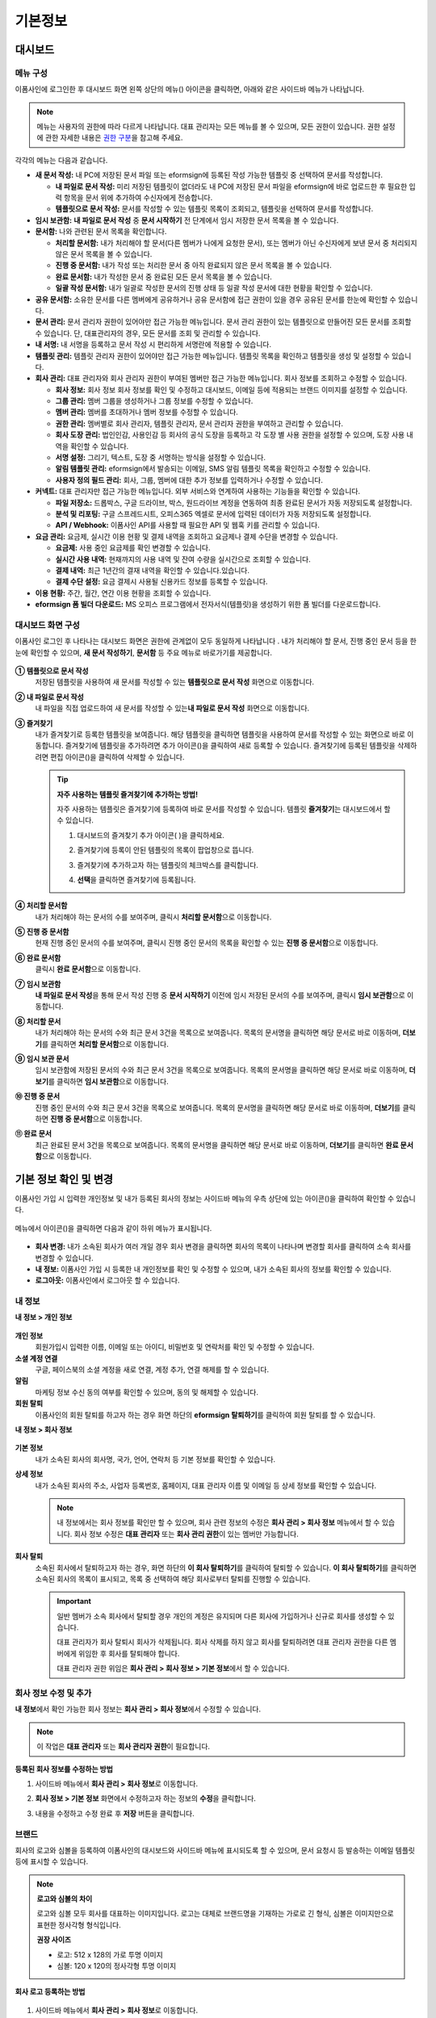 ============
기본정보
============


------------
대시보드
------------


메뉴 구성
~~~~~~~~~~~~~

이폼사인에 로그인한 후 대시보드 화면 왼쪽 상단의 메뉴(|image1|) 아이콘을 클릭하면, 아래와 같은 사이드바 메뉴가 나타납니다.

.. note::

   메뉴는 사용자의 권한에 따라 다르게 나타납니다. 대표 관리자는 모든 메뉴를 볼 수 있으며, 모든 권한이 있습니다.
   권한 설정에 관한 자세한 내용은 `권한 구분 <chapter2.html#permissions>`__\ 을 참고해 주세요.

.. figure:: resources/dashboard_menu_expand.png
   :alt: 이폼사인 메뉴 구성
   :width: 700px


각각의 메뉴는 다음과 같습니다.

-  **새 문서 작성:**
   내 PC에 저장된 문서 파일 또는 eformsign에 등록된 작성 가능한 템플릿 중 선택하여 문서를 작성합니다.

   -  **내 파일로 문서 작성:** 미리 저장된 템플릿이 없더라도 내 PC에 저장된 문서 파일을 eformsign에 바로 업로드한 후 필요한 입력 항목을 문서 위에 추가하여 수신자에게 전송합니다.

   -  **템플릿으로 문서 작성:** 문서를 작성할 수 있는 템플릿 목록이 조회되고, 템플릿을 선택하여 문서를 작성합니다.


-  **임시 보관함:** **내 파일로 문서 작성** 중 **문서 시작하기** 전 단계에서 임시 저장한 문서 목록을 볼 수 있습니다.


-  **문서함:** 나와 관련된 문서 목록을 확인합니다.

   -  **처리할 문서함:** 내가 처리해야 할 문서(다른 멤버가 나에게 요청한 문서), 또는 멤버가 아닌 수신자에게 보낸 문서 중 처리되지 않은 문서 목록을 볼 수 있습니다.

   -  **진행 중 문서함:** 내가 작성 또는 처리한 문서 중 아직 완료되지 않은 문서 목록을 볼 수 있습니다.

   -  **완료 문서함:** 내가 작성한 문서 중 완료된 모든 문서 목록을 볼 수 있습니다.

   -  **일괄 작성 문서함:** 내가 일괄로 작성한 문서의 진행 상태 등 일괄 작성 문서에 대한 현황을 확인할 수 있습니다.   


-  **공유 문서함:** 소유한 문서를 다른 멤버에게 공유하거나 공유 문서함에 접근 권한이 있을 경우 공유된 문서를 한눈에 확인할 수 있습니다.


-  **문서 관리:** 문서 관리자 권한이 있어야만 접근 가능한 메뉴입니다. 문서 관리 권한이 있는 템플릿으로 만들어진 모든 문서를
   조회할 수 있습니다. 단, 대표관리자의 경우, 모든 문서를 조회 및 관리할 수 있습니다.


-  **내 서명:** 내 서명을 등록하고 문서 작성 시 편리하게 서명란에 적용할 수 있습니다.


-  **템플릿 관리:** 템플릿 관리자 권한이 있어야만 접근 가능한 메뉴입니다. 템플릿 목록을 확인하고 템플릿을 생성 및 설정할 수 있습니다.


-  **회사 관리:** 대표 관리자와 회사 관리자 권한이 부여된 멤버만 접근 가능한 메뉴입니다. 회사 정보를 조회하고 수정할 수 있습니다.

   -  **회사 정보:** 회사 정보 회사 정보를 확인 및 수정하고 대시보드, 이메일 등에 적용되는 브랜드 이미지를 설정할 수 있습니다.

   -  **그룹 관리:** 멤버 그룹을 생성하거나 그룹 정보를 수정할 수 있습니다.

   -  **멤버 관리:** 멤버를 초대하거나 멤버 정보를 수정할 수 있습니다.

   -  **권한 관리:** 멤버별로 회사 관리자, 템플릿 관리자, 문서 관리자 권한을 부여하고 관리할 수 있습니다. 

   -  **회사 도장 관리:** 법인인감, 사용인감 등 회사의 공식 도장을 등록하고 각 도장 별 사용 권한을 설정할 수 있으며, 도장 사용 내역을 확인할 수 있습니다.

   -  **서명 설정:** 그리기, 텍스트, 도장 중 서명하는 방식을 설정할 수 있습니다.

   -  **알림 템플릿 관리:** eformsign에서 발송되는 이메일, SMS 알림 템플릿 목록을 확인하고 수정할 수 있습니다.   

   -  **사용자 정의 필드 관리:** 회사, 그룹, 멤버에 대한 추가 정보를 입력하거나 수정할 수 있습니다.



-  **커넥트:** 대표 관리자만 접근 가능한 메뉴입니다. 외부 서비스와 연계하여 사용하는 기능들을 확인할 수 있습니다.

   -  **파일 저장소:** 드롭박스, 구글 드라이브, 박스, 원드라이브 계정을 연동하여 최종 완료된 문서가 자동 저장되도록 설정합니다.

   -  **분석 및 리포팅:** 구글 스프레드시트, 오피스365 엑셀로 문서에 입력된 데이터가 자동 저장되도록 설정합니다.

   -  **API / Webhook:** 이폼사인 API를 사용할 때 필요한 API 및 웹훅 키를 관리할 수 있습니다.


-  **요금 관리:** 요금제, 실시간 이용 현황 및 결제 내역을 조회하고 요금제나 결제 수단을 변경할 수 있습니다.

   -  **요금제:** 사용 중인 요금제를 확인  변경할 수 있습니다.

   -  **실시간 사용 내역:** 현재까지의 사용 내역 및 잔여 수량을 실시간으로 조회할 수 있습니다.

   -  **결제 내역:** 최근 1년간의 결재 내역을 확인할 수 있습니다.있습니다.

   -  **결제 수단 설정:** 요금 결제시 사용될 신용카드 정보를 등록할 수 있습니다.

-  **이용 현황:** 주간, 월간, 연간 이용 현황을 조회할 수 있습니다.


-  **eformsign 폼 빌더 다운로드:** MS 오피스 프로그램에서 전자서식(템플릿)을 생성하기 위한 폼 빌더를 다운로드합니다.



대시보드 화면 구성
~~~~~~~~~~~~~~~~~~~~~
                   
이폼사인 로그인 후 나타나는 대시보드 화면은 권한에 관계없이 모두 동일하게 나타납니다 . 내가 처리해야 할 문서, 진행 중인 문서 등을
한눈에 확인할 수 있으며, **새 문서 작성하기**, **문서함** 등 주요 메뉴로 바로가기를 제공합니다.

.. figure:: resources/dashboard_main.png
   :alt: 대시보드 화면
   :width: 700px


**① 템플릿으로 문서 작성**
   저장된 템플릿을 사용하여 새 문서를 작성할 수 있는 **템플릿으로 문서 작성** 화면으로 이동합니다.

**② 내 파일로 문서 작성**
   내 파일을 직접 업로드하여 새 문서를 작성할 수 있는\ **내 파일로 문서 작성** 화면으로 이동합니다.

**③ 즐겨찾기**
   내가 즐겨찾기로 등록한 템플릿을 보여줍니다. 해당 템플릿을 클릭하면 템플릿을 사용하여 문서를 작성할 수 있는 화면으로 바로
   이동합니다. 즐겨찾기에 템플릿을 추가하려면 추가 아이콘(|image2|)을 클릭하여 새로 등록할 수 있습니다. 즐겨찾기에 등록된 템플릿을
   삭제하려면 편집 아이콘(|image3|)을 클릭하여 삭제할 수 있습니다.

   .. tip::

      **자주 사용하는 템플릿 즐겨찾기에 추가하는 방법!**

      자주 사용하는 템플릿은 즐겨찾기에 등록하여 바로 문서를 작성할 수 있습니다. 템플릿 **즐겨찾기**\ 는 대시보드에서 할 수 있습니다.

      1. 대시보드의 즐겨찾기 추가 아이콘( |image4|)을 클릭하세요.

      2. 즐겨찾기에 등록이 안된 템플릿의 목록이 팝업창으로 뜹니다.

      3. 즐겨찾기에 추가하고자 하는 템플릿의 체크박스를 클릭합니다.

         |image5|

      4. **선택**\ 을 클릭하면 즐겨찾기에 등록됩니다.

**④ 처리할 문서함**
   내가 처리해야 하는 문서의 수를 보여주며, 클릭시 **처리할 문서함**\ 으로 이동합니다.

**⑤ 진행 중 문서함**
   현재 진행 중인 문서의 수를 보여주며, 클릭시 진행 중인 문서의 목록을 확인할 수 있는 **진행 중 문서함**\ 으로 이동합니다.

**⑥ 완료 문서함**
   클릭시 **완료 문서함**\ 으로 이동합니다.

**⑦ 임시 보관함**
   **내 파일로 문서 작성**\ 을 통해 문서 작성 진행 중 **문서 시작하기** 이전에 임시 저장된 문서의 수를 보여주며, 클릭시 **임시 보관함**\ 으로 이동합니다.

**⑧ 처리할 문서**
   내가 처리해야 하는 문서의 수와 최근 문서 3건을 목록으로 보여줍니다. 목록의 문서명을 클릭하면 해당 문서로 바로 이동하며, **더보기**\ 를 클릭하면 **처리할 문서함**\ 으로 이동합니다.

**⑨ 임시 보관 문서**
   임시 보관함에 저장된 문서의 수와 최근 문서 3건을 목록으로 보여줍니다. 목록의 문서명을 클릭하면 해당 문서로 바로 이동하며, **더보기**\ 를 클릭하면 **임시 보관함**\ 으로 이동합니다.

**⑩ 진행 중 문서**
   진행 중인 문서의 수와 최근 문서 3건을 목록으로 보여줍니다. 목록의 문서명을 클릭하면 해당 문서로 바로 이동하며, **더보기**\ 를 클릭하면 **진행 중 문서함**\ 으로 이동합니다.

**⑪ 완료 문서**
   최근 완료된 문서 3건을 목록으로 보여줍니다. 목록의 문서명을 클릭하면 해당 문서로 바로 이동하며, **더보기**\ 를 클릭하면 **완료 문서함**\ 으로 이동합니다.


--------------------------
기본 정보 확인 및 변경
--------------------------

이폼사인 가입 시 입력한 개인정보 및 내가 등록된 회사의 정보는 사이드바 메뉴의 우측 상단에 있는 아이콘(|image6|)을 클릭하여 확인할 수 있습니다.

.. figure:: resources/menu-personalinfo.png
   :alt: 내 정보 확인 아이콘
   :width: 700px


메뉴에서 아이콘(|image7|)을 클릭하면 다음과 같이 하위 메뉴가 표시됩니다.

.. figure:: resources/menu-personalinfo1.png
   :alt: 내 정보 확인 및 변경 메뉴
   :width: 700px


-  **회사 변경:** 내가 소속된 회사가 여러 개일 경우 회사 변경을 클릭하면 회사의 목록이 나타나며 변경할 회사를 클릭하여 소속 회사를 변경할 수 있습니다.

-  **내 정보:** 이폼사인 가입 시 등록한 내 개인정보를 확인 및 수정할 수 있으며, 내가 소속된 회사의 정보를 확인할 수 있습니다.

-  **로그아웃:** 이폼사인에서 로그아웃 할 수 있습니다.

내 정보
~~~~~~~~~~

**내 정보 > 개인 정보**

.. figure:: resources/myinfor-personalinfo-main.png
   :alt: 내 정보 > 개인 정보 화면
   :width: 730px


**개인 정보**
   회원가입시 입력한 이름, 이메일 또는 아이디, 비밀번호 및 연락처를 확인 및 수정할 수 있습니다.

**소셜 계정 연결**
   구글, 페이스북의 소셜 계정을 새로 연결, 계정 추가, 연결 해제를 할 수 있습니다.

**알림**
   마케팅 정보 수신 동의 여부를 확인할 수 있으며, 동의 및 해제할 수 있습니다.

**회원 탈퇴**
   이폼사인의 회원 탈퇴를 하고자 하는 경우 화면 하단의 **eformsign 탈퇴하기**\ 를 클릭하여 회원 탈퇴를 할 수 있습니다.

**내 정보 > 회사 정보**

.. figure:: resources/myinfo-companyinfo.png
   :alt: 내 정보 > 회사 정보 화면
   :width: 730px


**기본 정보**
   내가 소속된 회사의 회사명, 국가, 언어, 연락처 등 기본 정보를 확인할 수 있습니다.

**상세 정보**
   내가 소속된 회사의 주소, 사업자 등록번호, 홈페이지, 대표 관리자 이름 및 이메일 등 상세 정보를 확인할 수 있습니다.

   .. note::

      내 정보에서는 회사 정보를 확인만 할 수 있으며, 회사 관련 정보의 수정은 **회사 관리 > 회사 정보** 메뉴에서 할 수 있습니다. 회사
      정보 수정은 **대표 관리자** 또는 **회사 관리 권한**\ 이 있는 멤버만 가능합니다.

**회사 탈퇴**
   소속된 회사에서 탈퇴하고자 하는 경우, 화면 하단의 **이 회사 탈퇴하기**\ 를 클릭하여 탈퇴할 수 있습니다. 
   **이 회사 탈퇴하기**\ 를 클릭하면 소속된 회사의 목록이 표시되고, 목록 중 선택하여 해당 회사로부터 탈퇴를 진행할 수 있습니다.

   .. important::

      일반 멤버가 소속 회사에서 탈퇴할 경우 개인의 계정은 유지되며 다른 회사에 가입하거나 신규로 회사를 생성할 수 있습니다.

      대표 관리자가 회사 탈퇴시 회사가 삭제됩니다. 회사 삭제를 하지 않고 회사를 탈퇴하려면 대표 관리자 권한을 다른 멤버에게 위임한 후 회사를 탈퇴해야 합니다. 

      대표 관리자 권한 위임은 **회사 관리 > 회사 정보 > 기본 정보**\ 에서 할 수 있습니다.

회사 정보 수정 및 추가
~~~~~~~~~~~~~~~~~~~~~~~~~

**내 정보**\ 에서 확인 가능한 회사 정보는 **회사 관리 > 회사 정보**\ 에서 수정할 수 있습니다.

.. note::

   이 작업은 **대표 관리자** 또는 **회사 관리자 권한**\ 이 필요합니다.

.. figure:: resources/managecompany-companyinfo-menu.png
   :alt: 회사 관리 > 회사 정보 메뉴
   :width: 750px


**등록된 회사 정보를 수정하는 방법**

1. 사이드바 메뉴에서 **회사 관리 > 회사 정보**\ 로 이동합니다.

   |image8|

2. **회사 정보 > 기본 정보** 화면에서 수정하고자 하는 정보의 **수정**\ 을 클릭합니다.

3. 내용을 수정하고 수정 완료 후 **저장** 버튼을 클릭합니다.

   |image9|

.. _brand:

브랜드
~~~~~~~~~

회사의 로고와 심볼을 등록하여 이폼사인의 대시보드와 사이드바 메뉴에 표시되도록 할 수 있으며, 문서 요청시 등 발송하는 이메일 템플릿 등에 표시할 수 있습니다.

.. note::

   **로고와 심볼의 차이**

   로고와 심볼 모두 회사를 대표하는 이미지입니다. 로고는 대체로 브랜드명을 기재하는 가로로 긴 형식, 심볼은 이미지만으로 표현한 정사각형 형식입니다.

   **권장 사이즈** 

   - 로고: 512 x 128의 가로 투명 이미지
   - 심볼: 120 x 120의 정사각형 투명 이미지

**회사 로고 등록하는 방법**

.. figure:: resources/managecompany-brand.png
   :alt: 회사 정보 > 브랜드 이미지 등록
   :width: 750px


1. 사이드바 메뉴에서 **회사 관리 > 회사 정보**\ 로 이동합니다.

2. **브랜드** 탭을 클릭합니다.

3. **브랜드 이미지 > 로고** 영역의 이미지를 클릭합니다.

4. 이미지 업로드 팝업창이 뜨면 내 PC에 저장된 로고 이미지 파일을 선택하여 업로드 합니다.

   -  이미지 크기: 가로 512px, 세로 128px 권장

   -  파일 크기: 최대 300KB

   -  파일 형식: PNG, JPG, JPEG, GIF

   .. figure:: resources/managecompany-logo-upload.png
      :alt: 이미지 업로드 팝업 화면
      :width: 650px

5. 화면 오른쪽 상단의 저장 버튼을 클릭합니다.

6. 대시보드에서 변경된 로고를 확인합니다.

   .. figure:: resources/logo-change.png
      :alt: 로고 변경된 대시보드
      :width: 750px


.. _permissions:

-------------
권한 구분
-------------

이폼사인은 멤버에게 권한을 부여할 수 있으며, 총 6단계로 세분화된 권한별 관리가 가능합니다. 사용자별 권한은 다음과 같이 구분됩니다.

-  **대표 관리자**

   회사의 대표자로 이폼사인 사용에 대한 모든 권한이 있습니다.

-  **회사 관리자**

   **회사 관리** 메뉴에 접근할 수 있습니다. 회사 정보, 멤버, 그룹 등을 관리할 수 있으며 **멤버 초대** 및 **문서 이관** 등을 할 수 있습니다.

-  **템플릿 관리자**

   **템플릿 관리** 메뉴에 접근할 수 있습니다. 폼 빌더를 사용하여 폼파일을 만들거나 웹폼 디자이너로 파일을 업로드하여 새로운 템플릿을 등록할 수 있으며, 템플릿을 수정, 배포 및 삭제할 수 있습니다.

-  **문서 관리자**

   **문서 관리** 메뉴에 접근할 수 있습니다. 문서 관리 권한을 부여받은 템플릿으로 생성된 문서를 열람하고 다운로드 받을 수 있으며, 관리 범위에 따라 문서를 취소 또는 제거할 수도 있습니다.


.. note::

   관리자 권한은 **회사 관리 > 권한 관리** 메뉴에서 **대표 관리자**\ 만 설정할 수 있습니다.


-  **템플릿별 권한**\

   템플릿별로 멤버 또는 그룹에게 다음과 같은 권한을 부여할 수 있습니다. 

   -  **템플릿 사용 권한**\

      템플릿 사용 권한은 템플릿으로 문서를 작성할 수 있는 권한을 말합니다. 권한을 부여 받은 멤버의 **템플릿으로 문서 작성** 화면에 해당 템플릿이 나타나며 문서를 작성할 수 있습니다.

   -  **템플릿 수정 권한**

      템플릿 수정 권한은 해당 템플릿을 수정할 수 있는 권한입니다.





대표 관리자
~~~~~~~~~~~~~~

대표 관리자는 가입 시 회사를 생성한 사용자가 대표 관리자로 등록되며, 이폼사인 사용에 대한 모든 권한을 갖고 있는 최고 관리자입니다.

**대표 관리자는**

-  모든 메뉴에 접근할 수 있습니다.

-  템플릿을 생성, 수정, 삭제, 관리할 수 있습니다.

-  모든 문서를 작성, 열람, 관리할 수 있습니다.

-  멤버별 권한을 부여할 수 있습니다.

-  대표 관리자 변경이 필요한 경우 다른 멤버에게 권한을 위임할 수 있습니다.

대표 관리자가 탈퇴할 경우, 회사가 삭제되며 회사를 삭제하지 않고 계정 탈퇴를 하려면 대표 관리자에 대한 권한은 다른 멤버에게 위임해야 합니다.


**대표 관리자 권한 위임하는 방법**


1. 사이드바 메뉴에서 **회사 관리 > 회사 정보**\ 로 이동합니다.

2. **상세 정보**\ 의 **수정** 버튼을 클릭하면 **대표 관리자** 항목의 오른쪽에 나타나는 **권한 위임** 링크를 클릭합니다.

   .. figure:: resources/Admin-auth-change_1.png
      :alt: 대표 관리자 권한 위임 위치
      :width: 700px


3. **권한 위임** 팝업창에서 대표 관리자 권한을 위임할 멤버를 검색 및 선택합니다.

   .. figure:: resources/Admin-auth-change-popup_1.png
      :alt: 권한 위임 팝업 화면
      :width: 500px


4. 대표 관리자 계정의 비밀번호를 입력합니다.

5. **저장** 버튼을 클릭하면 대표 관리자 권한이 위임됩니다.


회사 관리자
~~~~~~~~~~~~~~~~~~~~~~

회사 관리자는 **회사 관리** 메뉴에 접근 권한을 가지며, 회사와 관련된 정보 및 멤버/그룹 등의 정보를 열람, 수정, 삭제 등을 할 수 있습니다. 

회사 관리자 권한은 **멤버 관리** 또는 **권한 관리** 메뉴에서 설정할 수 있습니다. 

**회사 관리 > 멤버 관리에서 회사 관리자 설정하는 방법**

1. 사이드바 메뉴에서 **회사 관리 > 멤버 관리**\ 로 이동합니다.

2. 멤버 목록에서 **회사 관리** 권한을 부여할 멤버를 선택합니다.

3. 오른쪽 **멤버 정보** 상세 보기 화면 하단의 **권한**\ 에서 **회사 관리**\ 를 체크합니다.

   .. figure:: resources/company-manage-auth.png
      :alt: 회사 관리 권한 위치
      :width: 700px

4. **저장** 버튼을 클릭합니다.


**회사 관리 > 권한 관리에서 회사 관리자 설정하는 방법**


1. 사이드바 메뉴에서 **회사 관리 > 권한 관리**\ 로 이동합니다.

2. **회사 관리자** 권한 설정 화면에서 우측 상단의 **회사 관리자 추가** 버튼을 클릭합니다. 

   .. figure:: resources/add-company-manager.png
      :alt: 권한 관리 > 회사 관리자 추가 버튼
      :width: 700px


3. 회사 관리자로 설정할 멤버를 검색 후 선택합니다. 

   .. figure:: resources/add-company-manager-popup.png
      :alt: 권한 관리 > 회사 관리자 추가 팝업
      :width: 400px

4. **확인** 버튼을 누르면 해당 멤버가 회사 관리자로 추가됩니다. 

   .. figure:: resources/company-manager-added.png
      :alt: 권한 관리 > 회사 관리자 추가된 화면
      :width: 700px


.. note::

   회사 관리자 권한을 삭제하려면, 우측 상단의 휴지통 아이콘을 클릭한 후 권한을 삭제할 멤버를 선택하고 **삭제** 버튼을 클릭합니다.



템플릿 관리자
~~~~~~~~~~~~~~~~~~

템플릿 관리자는 **템플릿 관리** 메뉴에 접근 권한을 가지며, 템플릿을 등록, 수정, 배포, 삭제할 수 있습니다.

.. note::

   템플릿을 등록한 템플릿 관리자는 해당 템플릿의 소유자가 됩니다. 한 회사에 여러 명의 템플릿 관리자가 있는 경우 템플릿 소유자와 템플릿 관리자가 다를 수 있습니다.

   템플릿 관리자가 템플릿 소유자가 아닌 경우 해당 템플릿의 설정 보기와 템플릿 복제만 할 수 있습니다.

템플릿 관리자 권한은 **멤버 관리** 메뉴 또는 **권한 관리** 메뉴에서 설정할 수 있습니다.



**회사 관리 > 멤버 관리에서 템플릿 관리자 설정하는 방법**


1. 사이드바 메뉴에서 **회사 관리 > 멤버 관리**\ 로 이동합니다.

2. 멤버 목록에서 템플릿 관리 권한을 부여할 멤버를 선택합니다.

3. 오른쪽 **멤버 정보** 상세 보기 화면 하단의 **권한**\ 에서 **템플릿 관리**\ 를 체크합니다.

   .. figure:: resources/template-manage-auth.png
      :alt: 템플릿 관리 권한 위치
      :width: 700px


4. **저장** 버튼을 클릭합니다.


**회사 관리 > 권한 관리에서 템플릿 관리자 설정하는 방법**


1. 사이드바 메뉴에서 **회사 관리 > 권한 관리**\ 로 이동합니다.
2. 메뉴에서 **템플릿 관리자**\ 를 클릭합니다.
3. 우측 상단의 **템플릿 관리자 추가** 버튼을 클릭합니다. 

   .. figure:: resources/add-template-manager.png
      :alt: 권한 관리 > 템플릿 관리자 추가 버튼
      :width: 700px


4. 템플릿 관리자로 설정할 멤버를 검색 후 선택합니다. 

   .. figure:: resources/add-template-manager-popup.png
      :alt: 권한 관리 > 템플릿 관리자 추가 팝업
      :width: 400px

5. **확인** 버튼을 누르면 해당 멤버가 템플릿 관리자로 추가됩니다. 

   .. figure:: resources/template-manager-added.png
      :alt: 권한 관리 > 템플릿 관리자 추가된 화면
      :width: 700px


.. note::

   **템플릿 관리자별 소유한 템플릿 확인하기**

   템플릿 관리자 목록에서는 각 템플릿 관리자별 소유한 템플릿의 수를 확인할 수 있으며, **상세보기**\ 를 클릭하면 해당 관리자가 소유한 템플릿의 목록을 확인할 수 있습니다.

      .. figure:: resources/template-manager-templatesowned.png
        :alt: 권한 관리 > 템플릿 관리 상세
        :width: 700px

   **템플릿 관리 상세** 팝업에서는 해당 템플릿 관리자가 소유한 템플릿의 목록을 확인할 수 있으며, 템플릿 이름에 마우스오버를 하면 **소유자 변경** 버튼이 표시되어 클릭 후 소유자를 다른 멤버로 변경할 수 있습니다. 





문서 관리자
~~~~~~~~~~~~~~~~~~

 **문서 관리** 메뉴에 접근할 수 있습니다. 문서 관리자 권한을 부여받은 템플릿으로 생성된 문서를 열람하고 다운로드 받을 수 있으며, 관리 범위에 따라 문서를 취소 또는 제거할 수도 있습니다.


**문서 관리자 권한 부여하는 방법**


1. 사이드바 메뉴에서 **회사 관리 > 권한 관리**\ 로 이동합니다.

2. 권한 메뉴에서 **문서 관리자**\ 를 클릭합니다. 

3. 우측 상단의 **문서 관리자 추가** 버튼을 클릭합니다. 

   .. figure:: resources/add-document-manager.png
      :alt: 권한 관리 > 문서 관리자 화면
      :width: 700px


4. 문서 관리자로 설정할 멤버를 검색 후 선택합니다. 

   .. figure:: resources/add-document-manager-popup.png
      :alt: 권한 관리 > 문서 관리자 추가 팝업
      :width: 400px

5. **확인** 버튼을 누르면 해당 멤버가 문서 관리자로 추가됩니다. 

   .. figure:: resources/document-manager-added.png
      :alt: 권한 관리 > 문서 관리자 추가된 화면
      :width: 700px

6. 목록에서 해당 멤버 우측에 **설정** 버튼을 클릭해 관리 문서에 대한 상세 설정을 합니다. 

   .. figure:: resources/document-manager-setting-popup.png
      :alt: 권한 관리 > 문서 관리자 팝업
      :width: 400px

   문서 관리자에게 관리 권한을 부여할 문서 조건을 설정합니다.

   - **문서 조건 선택:**  문서 작성자와 문서 종류를 선택하면 선택한 작성자가 작성한 문서에 대한 관리 권한이 부여됩니다. 
     예를 들어 '인사팀'에서 작성한 '근로 계약서'에 대한 문서 관리자를 설정할 경우, 작성자에 '인사팀', 문서 종류에 템플릿 목록의 '근로 계약서'를 선택합니다. 

      - **작성자** 
         문서를 작성한 작성자를 전체 멤버, 그룹, 또는 개별 멤버 중 선택합니다.

      - **문서 종류**
         - **전체 문서:** 위에서 선택한 작성자가 작성한 모든 문서를 관리합니다.
         - **템플릿으로 작성된 문서 전체:** 선택한 작성자가 작성한 문서 중 템플릿으로 작성한 모든 문서를 관리합니다.
         - **템플릿 없이 내 파일로 작성된 문서 전체:** 선택한 작성자가 **내 파일로 문서 작성** 메뉴를 통해 작성한 모든 문서를 관리합니다.
         - **템플릿 목록:** 선택한 작성자가 해당 템플릿으로 작성한 문서를 관리합니다.

   - **관리 범위 선택:** 문서 조건에서 설정한 문서에 대한 관리 범위를 설정합니다. 

      -  **문서 열람 및 다운로드:** 문서 관리자의 기본 권한으로 선택에 관계없이 문서 관리 권한이 부여된 그룹 또는 멤버는 모든 문서를 열람할 수 있는 권한이 부여됩니다.

      -  **문서 취소:** 완료된 문서에 대해 문서 작성자가 취소를 요청할 경우 취소를 승인하여 해당 문서를 취소할 수 있는 권한입니다.

      -  **문서 영구 제거:** 시스템에서 문서를 영구적으로 제거할 수 있는 권한입니다.
  
   .. tip::

      아래 **+ 관리 문서 추가**\ 를 클릭하면 문서 조건을 여러개 설정할 수 있습니다.

         .. figure:: resources/document-manager-setting-popup2.png
            :alt: 권한 관리 > 문서 관리자 팝업2
            :width: 400px






.. _permissionsfortemplate:

템플릿별 권한
~~~~~~~~~~~~~~~~~~~~~~~~~~~~~~~~~~~~~~~~~

각 템플릿별로 문서를 생성할 수 있는 **템플릿 사용 권한**\ 과 템플릿을 수정할 수 있는 **수정 권한**\ 부여할 수 있습니다.

- **템플릿 사용 권한**\ 이 부여된 멤버는 **새 문서 작성 > 템플릿으로 문서 작성** 메뉴 화면에서 해당 템플릿으로 문서를 작성할 수 있습니다.

- **템플릿 수정 권한**\ 이 부여된 멤버는 **템플릿 관리**\ 에서 해당 템플릿을 수정할 수 있습니다. 


.. caution::

   템플릿 수정 권한은 템플릿 관리자에게만 부여할 수 있습니다. 



**권한 부여하는 방법**

.. note::

   이 작업은 **대표 관리자** 또는 **템플릿 관리자** 권한이 필요합니다.

1. 사이드바 메뉴에서 **템플릿 관리**\ 로 이동합니다.

2. **템플릿 설정** 버튼( |image10|)을 클릭합니다.

   .. figure:: resources/template-manage-setting.png
      :alt: 템플릿 설정 버튼 위치
      :width: 700px


3. **권한 설정** 탭으로 이동합니다.

   .. figure:: resources/document-creator-auth_1.png
      :alt: 템플릿 설정 > 권한 설정 탭 위치
      :width: 700px

4. 각각의 권한을 부여할 그룹 또는 멤버를 선택합니다.

5. **저장** 버튼을 클릭합니다.


--------------------
멤버 및 그룹 관리
--------------------

**회사 관리** 메뉴에서 멤버를 초대, 삭제, 수정 및 그룹 생성, 추가, 삭제 등을 관리할 수 있습니다.

.. figure:: resources/menu-group-member-manage.png
   :alt: 회사관리 > 그룹/멤버 관리
   :width: 700px

멤버 관리
~~~~~~~~~~~~

**멤버 관리** 메뉴에서는 멤버를 회사 소속으로 초대하거나, 초대된 멤버를 관리할 수 있습니다.

.. figure:: resources/manage-member.png
   :alt: 회사 관리 > 멤버 관리
   :width: 700px


**① 활성 멤버**
   초대를 수락하여 현재 활성화된 멤버 목록 및 정보를 확인할 수 있습니다.

**② 비활성 멤버**
   비활성된 멤버 목록 및 정보를 확인할 수 있습니다.

**③ 초대 멤버**
   초대한 멤버 목록 및 정보를 확인할 수 있습니다.

**④ 멤버 목록**
   목록에서 멤버를 클릭하여 오른쪽 멤버 정보 탭에서 정보를 확인, 수정하거나 삭제할 수 있습니다.

**⑤ 멤버 정보**
   멤버 정보를 확인할 수 있으며, 멤버 상태 변경, 회사 관리, 템플릿 관리 등 권한을 부여할 수 있습니다.

**⑥ 필드 값 설정**
   멤버와 관련된 필드 값을 설정할 수 있습니다.


**⑦ 공유 문서함 이관**
   멤버가 소유한 공유 문서함을 다른 멤버에게 이관할 수 있습니다. 소유한 공유 문서함이 여러 개인 경우 일괄로 이관할 수 있으며, 그 중 일부만 이관할 수도 있습니다. 


**⑧ 문서 이관**
   멤버가 이폼사인을 더 이상 사용하지 않거나 부서 변경 등의 이유로 문서를 이관해야 할 경우, 해당 멤버가 처리했거나 처리할 문서를 다른 멤버에게 이관할 수 있습니다.

**⑨ 멤버 일괄 초대**
   멤버 초대 시 여러 명의 멤버를 한 번에 초대할 수 있습니다.

**⑩ 멤버 초대**
   이메일 또는 ID를 사용하여 멤버를 초대할 수 있습니다.

   .. important::

      멤버 초대 시 이메일 또는 SMS 전송된 멤버 초대 링크는 7일간 유효합니다.
      멤버 초대 후 초대받은 멤버가 7일 이내에 수락하지 않으면 비활성 멤버로 변경되며, 다시 초대해야 합니다.

**⑪ 멤버 목록 일괄 다운로드**
   회사에 소속된 멤버 목록을 CSV 파일로 다운로드할 수 있습니다. 


**⑫ 삭제**
   **휴지통** 아이콘을 클릭하면 멤버 목록 왼쪽에 체크박스가 활성화됩니다. 삭제할 멤버를 체크한 후 **삭제** 버튼을 클릭하면 멤버가 삭제됩니다.



그룹 관리
~~~~~~~~~~~~

그룹 관리 메뉴에서는 회사내 그룹을 생성할 수 있으며, 그룹 정보 확인, 수정 및 삭제 등을 할 수 있습니다.

.. figure:: resources/manage-group.png
   :alt: 회사관리 > 그룹 관리
   :width: 700px


**① 그룹 정보**
   그룹 목록에서 정보를 확인하고자 하는 그룹을 클릭하면 오른쪽 그룹 정보 탭에서 그룹 이름 및 설명을 확인 및 수정할 수 있습니다.

**② 멤버 목록**
   그룹에 속한 멤버 목록을 보여주며, 멤버를 추가 및 삭제할 수 있습니다.

**③ 필드 값 설정**
   그룹과 관련된 필드 값을 설정할 수 있습니다.

**④ 그룹 추가**
   그룹 추가를 클릭하면 **그룹 추가** 팝업창이 뜨고 그룹 이름 및 설명을 입력, 멤버를 검색하여 추가하면 그룹이 생성됩니다.

**⑤ 그룹 삭제**
   **휴지통** 아이콘을 클릭하면 그룹 목록 왼쪽에 체크박스가 활성화됩니다. 삭제할 그룹을 체크한 후 **삭제** 버튼을 클릭하면 그룹이 삭제됩니다.



.. _mysignature:

----------------
내 서명 관리
----------------

**내 서명** 메뉴에서 **서명, 이니셜, 도장**\ 을 등록해 두면 문서 작성 시 등록된 서명을 간편하게 사용할 수 있습니다.


.. _registersignature:

**서명/이니셜 등록하는 방법**
~~~~~~~~~~~~~~~~~~~~~~~~~~~~~~~~~~

.. note::

   작업은 **PC, 모바일, 애플리케이션**\ 에서 진행할 수 있습니다.

.. figure:: resources/menu-mysignature.png
   :alt: 내 서명 관리 화면
   :width: 700px


|image11|

1. 사이드바 메뉴에서 **내 서명**\ 으로 이동합니다.

2. 서명 등록 버튼을 클릭합니다.

   .. figure:: resources/mysignature-register.png
      :alt: 서명 등록 화면
      :width: 700px

   -  **그리기**\

      화면에 서명을 직접 그려서 입력합니다.

   -  **텍스트**\

      내 이름을 입력하여 원하는 스타일의 폰트가 적용된 서명을 선택합니다.

   -  **모바일**\

      모바일 기기의 카메라로 QR 코드를 인식하면 서명 패드 화면으로 연결됩니다. 서명 패드에 직접 서명을 그려서 입력합니다.

   -  **eformsign 앱**\

      연결하고자 하는 모바일 기기를 선택한 뒤 **전송** 버튼을 누르면 해당 기기의 이폼사인 앱에서 서명을 입력할 수 있습니다.

3. **확인** 버튼을 클릭해 서명을 저장합니다.

4. **편집, 삭제** 버튼으로 서명을 편집하거나 삭제합니다.


.. tip::

   **서명 방식 설정**

   전자문서에 첨부될 서명 방식을 설정할 수 있습니다.

   **회사 관리** > **서명 설정** 에서 그리기, 텍스트 중 문서의 서명란에 표시될 서명 방식을 제한하거나 허용할 수 있습니다.

   .. figure:: resources/signature-method.png
      :alt: 서명 방식 설정 화면
      :width: 400px


.. _registerstamp:

**도장 등록하는 방법**
~~~~~~~~~~~~~~~~~~~~~~~~~~~~~~

문서에 직접 서명이 아닌 직인이나 도장을 사용해야 하는 경우가 있습니다. 이폼사인에서는 도장 이미지를 등록하거나, 실물 도장을 실물 크기 그대로 스캔하여 등록한 후 문서의 서명란에 도장을 찍을 수 있습니다.

.. important::

   내 서명의 도장은 회사 도장과는 다릅니다. 

   회사의 법인 인감 등 공식 도장은 `회사 도장 <chapter2.html#company_stamp>`__\ 으로 등록해 사용하세요. 

   회사 도장으로 등록 후 사용하면, 멤버/그룹별 사용 권한을 부여하고, 사용 이력 등을 확인할 수 있습니다. 


**도장 이미지 등록**
-----------------------------

.. note::

   도장 이미지를 미리 준비해야 합니다.

   -  이미지 형식: PNG, JPG
   -  파일 크기: 최대 300KB

1. 사이드바 메뉴에서 **내 서명**\ 으로 이동합니다.

2. **도장 등록** 버튼을 클릭합니다

   .. figure:: resources/signature-stamp-register.png
      :alt: 도장 등록 버튼
      :width: 700px


3. 이미지 영역을 클릭하면 내 PC에 저장된 이미지를 업로드할 수 있는 팝업창이 뜹니다. 원하는 도장 이미지를 선택합니다.

   .. figure:: resources/signature-stamp-image-upload1.png
      :alt: 내 서명 > 도장 등록
      :width: 400px

4. **확인** 버튼을 클릭해 도장을 저장합니다.

5. **편집, 삭제** 버튼으로 등록된 도장을 편집 또는 삭제합니다.


.. _scanstamp:

**실물 도장 스캔**
------------------------------

.. note::

   실제 등록하고 싶은 도장과 이폼사인에서 제공하는 **도장 스캔 용지**\ 를 다운로드 및 출력해 준비합니다. 
   스캔 용지는 반드시 스캔 영역이 선명하게 출력되어야 합니다. 


**PC에서 도장 스캔하기**


1. **내 서명**\ 에서 **도장 등록**\ 버튼을 클릭 후 **실물 도장 스캔** 탭을 클릭합니다. 

   .. figure:: resources/signature-stamp-scan-popup.png
      :alt: 도장 등록 버튼
      :width: 300px

2. **도장 스캔 용지**\ 를 다운로드 후 인쇄합니다. 

   .. figure:: resources/signature-stamp-scan-paper.png
      :alt: 도장 스캔 용지
      :width: 400px

3. **스캔 전용 용지**\ 의 스캔 영역 중앙에 도장을 찍습니다.

4. 모바일 기기의 카메라 앱을 사용하여 QR 코드를 인식하면 도장 스캔 화면으로 이동합니다.

5. 해당 화면에서 도장이 찍힌 스캔 전용 용지의 스캔 영역을 인식합니다. 

6. 추출된 도장 이미지를 확인한 후 저장하면 도장이 등록됩니다.


**모바일에서 도장 스캔하기**

1. **내 서명**\ 에서 **도장 등록**\ 버튼을 터치한 후 **실물 도장 스캔** 탭을 터치합니다. 

   .. figure:: resources/signature-stamp-scan-popup-mobile.png
      :alt: 실물 도장 스캔 팝업
      :width: 300px

2. **도장 스캔 용지**\ 를 다운로드 후 인쇄합니다. 

3. **스캔 전용 용지**\ 의 스캔 영역 중앙에 도장을 찍습니다.

4. 실물 도장 스캔 팝업의 **스캔 시작** 버튼을 터치합니다.

5. 연결된 카메라 화면에서 카메라 접근을 허용합니다.

   .. figure:: resources/stamp-scan-mobile-camera.png
      :alt: 카메라 접근 허용
      :width: 300px


6. 카메라 화면에 스캔 영역을 비추면 도장이 자동으로 인식됩니다.

7. 추출된 도장 이미지를 확인한 후 **확인**\ 을 터치하면 도장이 등록됩니다.



.. _caution_scanstamp:

**실물 도장 스캔시 주의사항**
^^^^^^^^^^^^^^^^^^^^^^^^^^^^^^^^^^^^^^^

.. tip::

   **Tip 1. 스캔 화면이 연결되지 않을 때**
   
   기기 모델 및 환경에 따라 도장 스캔 화면으로 연결되지 않을 수 있습니다. 이 경우 아래와 같은 방법으로 도장 스캔을 진행할 수 있습니다.

   1. 네이버 또는 카카오톡 앱을 사용하고 있는 경우

      네이버 또는 카카오톡 앱을 사용할 경우 도장이 인식되지 않을 수 있습니다. 이 경우 브라우저를 변경한 후 도장 스캔을 다시 진행하시기 바랍니다.

      - 네이버 앱에서 브라우저 변경하는 방법
        ① 실물 도장 스캔 화면 하단의 더보기(···) 아이콘을 터치합니다.

        ② 다른 브라우저를 선택 후 문서 작성 및 도장 스캔을 진행합니다.
      
      - 카카오 앱에서 브라우저 변경하는 방법
        ① 알림톡의 **문서 확인하기** 버튼을 터치합니다.

        ② 화면 우측 상단의 더보기(⋮) 아이콘을 터치합니다.

        ③ 다른 브라우저로 열기를 선택 후 문서 작성 및 도장 스캔을 진행합니다.

   2. 스캔 화면이 나오지 않고 작업 선택 화면이 나오는 경우

      일부 안드로이드 기기에서는 스캔 화면으로 연결되지 않고 카메라, 앨범 등을 선택하는 작업 선택 화면이 나타날 수 있습니다. 이 경우 다음과 같이 진행합니다.

      ① 작업 선택 화면에서 **카메라**\ 를 선택합니다.

      ② 카메라 화면에서 도장 스캔 영역이 선명하게 나오도록 사진을 찍습니다.

      ③ 찍힌 사진에서 도장이 자동으로 인식됩니다.

   **Tip 2. 도장이 인식되지 않았다고 나올 때**

   일부 모바일 브라우저의 카메라 화면에서는 해상도가 낮아 도장이 인식되지 않을 수 있습니다. 이 경우 아래와 같은 방법으로 도장 스캔을 진행할 수 있습니다.


      .. figure:: resources/stamp-scan-help.png
         :alt: 도장 스캔 해결 방법
         :width: 700px



 


.. _company_stamp:

----------------
회사 도장 관리
----------------

**회사 도장 관리** 메뉴에서는 회사내에서 사용되는 법인 인감, 사용 인감 등 회사 도장을 여러 개 등록하고 관리할 수 있습니다. 
도장별로 멤버 또는 그룹에게 도장 사용 권한을 부여하고 도장 사용 내역을 확인할 수 있습니다.

.. note::

   회사 도장 관리는 대표 관리자 또는 회사 관리자 권한이 있어야 합니다. 


**회사 도장**
~~~~~~~~~~~~~~~~~~~~~~

회사에서 사용되는 도장을 여러 개 등록하고 관리할 수 있습니다. 도장별로 사용 권한을 다르게 부여할 수 있으며, 도장에 대한 모든 변경 이력을 확인할 수 있습니다. 


.. figure:: resources/menu-company-stamp.png
   :alt: 회사 도장 관리 화면
   :width: 700px


회사 도장을 등록하려면 **회사 도장 등록** 버튼을 클릭하여 도장 이름, 설명, 도장 이미지 업로드 또는 실물 도장 스캔, 도장 사용 권한을 설정합니다. 

.. figure:: resources/company-stamp-register.png
   :alt: 회사 도장 등록 팝업
   :width: 400px



- **도장 이름**: 도장 이름을 입력합니다.

- **설명**: 도장 사용 시 참고할 수 있는 내용을 입력합니다.

- **도장 이미지**\: 도장 이미지는 **도장 이미지 파일을 업로드** 하거나 **실물 도장 스캔**\ 으로 도장 이미지를 등록합니다.

- **도장 사용 권한**: 도장 사용 권한을 멤버 전체 또는 특정 그룹 또는 멤버에게 부여할 수 있습니다. 


등록된 도장에 대해서는 편집, 삭제 및 변경 이력 확인이 가능합니다. 도장에 대한 변경 이력은 다음과 같이 나타납니다.

.. figure:: resources/company-stamp-register-history.png
   :alt: 회사 도장 변경 이력 화면
   :width: 400px


**도장 사용 내역**
~~~~~~~~~~~~~~~~~~~~~~

사용된 모든 도장의 이력을 볼 수 있습니다. 도장별로 도장을 사용한 멤버, 날짜, 문서 등의 정보가 나타납니다. 
사용된 도장을 누가 언제 사용했는지 한눈에 확인할 수 있으며, 도장 사용 내역은 CSV 파일로 다운로드 가능합니다.

.. figure:: resources/company-stamp-history.png
   :alt: 회사 도장 사용 내역 화면
   :width: 700px












.. |image1| image:: resources/menu_icon.png
.. |image2| image:: resources/favorites-add.PNG
.. |image3| image:: resources/favorites-edit.PNG
.. |image4| image:: resources/favorites-add.PNG
.. |image5| image:: resources/favorites-add-popup2.PNG
   :width: 400px
.. |image6| image:: resources/menu-hamberger-icon.png
.. |image7| image:: resources/menu-hamberger-icon.png
.. |image8| image:: resources/managecompany-companyinfo.png
   :width: 700px
.. |image9| image:: resources/managecompany-companyinfo-edit_1.png
   :width: 700px
.. |image10| image:: resources/config-icon.PNG
.. |image11| image:: resources/mysignature.PNG
   :width: 700px
